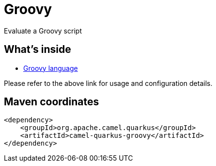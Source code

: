 // Do not edit directly!
// This file was generated by camel-quarkus-maven-plugin:update-extension-doc-page
[id="extensions-groovy"]
= Groovy
:page-aliases: extensions/groovy.adoc
:linkattrs:
:cq-artifact-id: camel-quarkus-groovy
:cq-native-supported: false
:cq-status: Preview
:cq-status-deprecation: Preview
:cq-description: Evaluate a Groovy script
:cq-deprecated: false
:cq-jvm-since: 1.0.0
:cq-native-since: n/a

ifeval::[{doc-show-badges} == true]
[.badges]
[.badge-key]##JVM since##[.badge-supported]##1.0.0## [.badge-key]##Native##[.badge-unsupported]##unsupported##
endif::[]

Evaluate a Groovy script

[id="extensions-groovy-whats-inside"]
== What's inside

* xref:{cq-camel-components}:languages:groovy-language.adoc[Groovy language]

Please refer to the above link for usage and configuration details.

[id="extensions-groovy-maven-coordinates"]
== Maven coordinates

[source,xml]
----
<dependency>
    <groupId>org.apache.camel.quarkus</groupId>
    <artifactId>camel-quarkus-groovy</artifactId>
</dependency>
----
ifeval::[{doc-show-user-guide-link} == true]
Check the xref:user-guide/index.adoc[User guide] for more information about writing Camel Quarkus applications.
endif::[]
